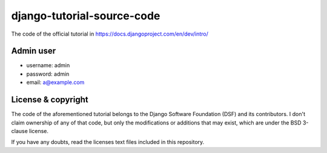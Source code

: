 django-tutorial-source-code
===========================

The code of the official tutorial in https://docs.djangoproject.com/en/dev/intro/

Admin user
----------

* username: admin
* password: admin
* email: a@example.com


License & copyright
-------------------

The code of the aforementioned tutorial belongs to the Django Software
Foundation (DSF) and its contributors. I don't claim ownership of any of that
code, but only the modifications or additions that may exist, which are
under the BSD 3-clause license.

If you have any doubts, read the licenses text files included in this
repository.

